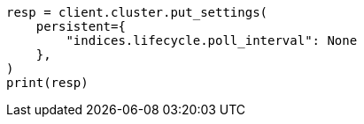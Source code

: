 // This file is autogenerated, DO NOT EDIT
// data-streams/change-mappings-and-settings.asciidoc:673

[source, python]
----
resp = client.cluster.put_settings(
    persistent={
        "indices.lifecycle.poll_interval": None
    },
)
print(resp)
----
